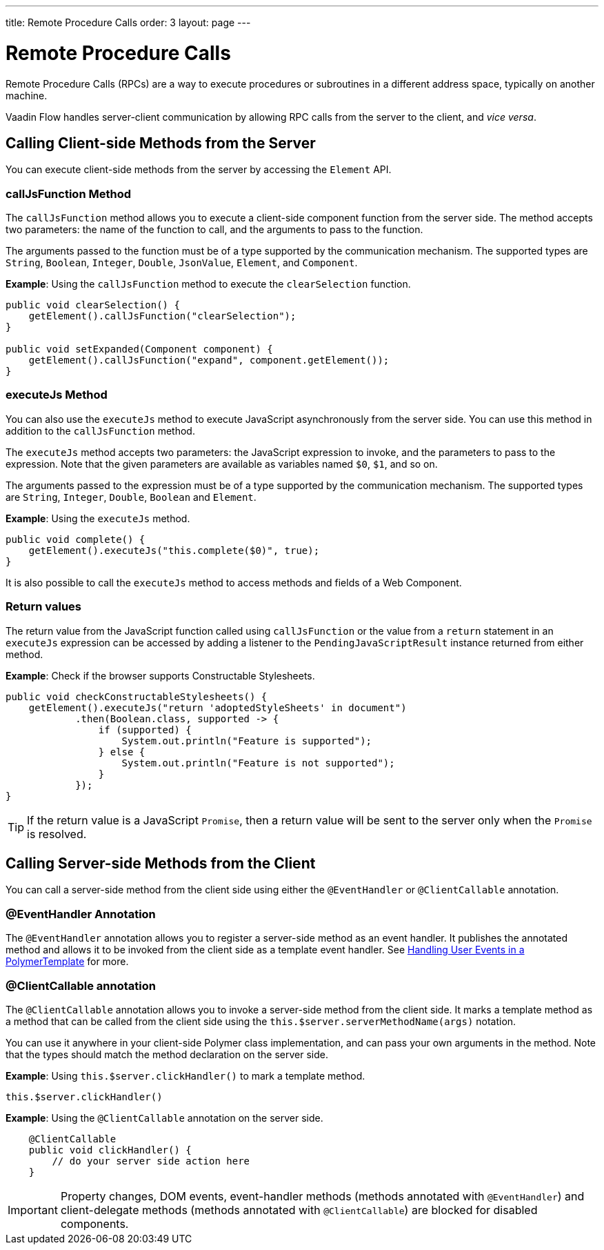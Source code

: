 ---
title: Remote Procedure Calls
order: 3
layout: page
---

= Remote Procedure Calls

Remote Procedure Calls (RPCs) are a way to execute procedures or subroutines in a different address space, typically on another machine.

Vaadin Flow handles server-client communication by allowing RPC calls from the server to the client, and _vice versa_. 

== Calling Client-side Methods from the Server

You can execute client-side methods from the server by accessing the `Element` API.

=== callJsFunction Method

The `callJsFunction` method allows you to execute a client-side component function from the server side.
The method accepts two parameters: the name of the function to call, and the arguments to pass to the function. 

The arguments passed to the function must be of a type supported by the communication mechanism. The supported types are `String`, `Boolean`, `Integer`, `Double`, `JsonValue`, `Element`, and `Component`.

*Example*: Using the `callJsFunction` method to execute the `clearSelection` function.

[source, java]
----
public void clearSelection() {
    getElement().callJsFunction("clearSelection");
}

public void setExpanded(Component component) {
    getElement().callJsFunction("expand", component.getElement());
}
----

=== executeJs Method

You can also use the `executeJs` method to execute JavaScript asynchronously from the server side.
You can use this method in addition to the `callJsFunction` method.

The `executeJs` method accepts two parameters: the JavaScript expression to invoke, and the parameters to pass to the expression.
Note that the given parameters are available as variables named `$0`, `$1`, and so on.

The arguments passed to the expression must be of a type supported by the communication mechanism. The supported types are `String`, `Integer`, `Double`, `Boolean` and `Element`.

*Example*: Using the `executeJs` method.

[source, java]
----
public void complete() {
    getElement().executeJs("this.complete($0)", true);
}
----

It is also possible to call the `executeJs` method to access methods and fields of a Web Component.

=== Return values

The return value from the JavaScript function called using `callJsFunction` or the value from a `return` statement in an `executeJs` expression can be accessed by adding a listener to the `PendingJavaScriptResult` instance returned from either method.

*Example*: Check if the browser supports Constructable Stylesheets. 

[source, java]
----
public void checkConstructableStylesheets() {
    getElement().executeJs("return 'adoptedStyleSheets' in document")
            .then(Boolean.class, supported -> {
                if (supported) {
                    System.out.println("Feature is supported");
                } else {
                    System.out.println("Feature is not supported");
                }
            });
}
----

[TIP]
If the return value is a JavaScript `Promise`, then a return value will be sent to the server only when the `Promise` is resolved.

== Calling Server-side Methods from the Client

You can call a server-side method from the client side using either the `@EventHandler` or `@ClientCallable` annotation.

=== @EventHandler Annotation

The `@EventHandler` annotation allows you to register a server-side method as an event handler. It publishes the annotated method and allows it to be invoked from the client side as a template event handler. See <<../polymer-templates/tutorial-template-event-handlers#,Handling User Events in a PolymerTemplate>> for more.

=== @ClientCallable annotation

The `@ClientCallable` annotation allows you to invoke a server-side method from the client side. It marks a template method as a method that can be called from the client side using the `this.$server.serverMethodName(args)` notation.

You can use it anywhere in your client-side Polymer class implementation, and can pass your own arguments in the method. Note that the types should match the method declaration on the server side. 

*Example*: Using `this.$server.clickHandler()` to mark a template method.

[source, xml]
----
this.$server.clickHandler()
----

*Example*: Using the `@ClientCallable` annotation on the server side.
[source, java]
----
    @ClientCallable
    public void clickHandler() {
        // do your server side action here
    }
----

[IMPORTANT]
Property changes, DOM events, event-handler methods (methods annotated with `@EventHandler`) and client-delegate methods (methods annotated with `@ClientCallable`) are blocked for disabled components.
